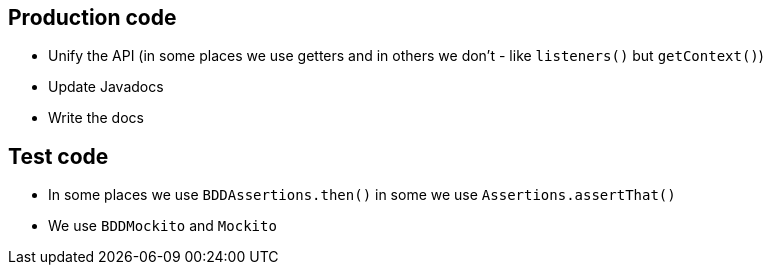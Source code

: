 == Production code

- Unify the API (in some places we use getters and in others we don't - like `listeners()` but `getContext()`)
- Update Javadocs
- Write the docs

== Test code

- In some places we use `BDDAssertions.then()` in some we use `Assertions.assertThat()`
- We use `BDDMockito` and `Mockito`